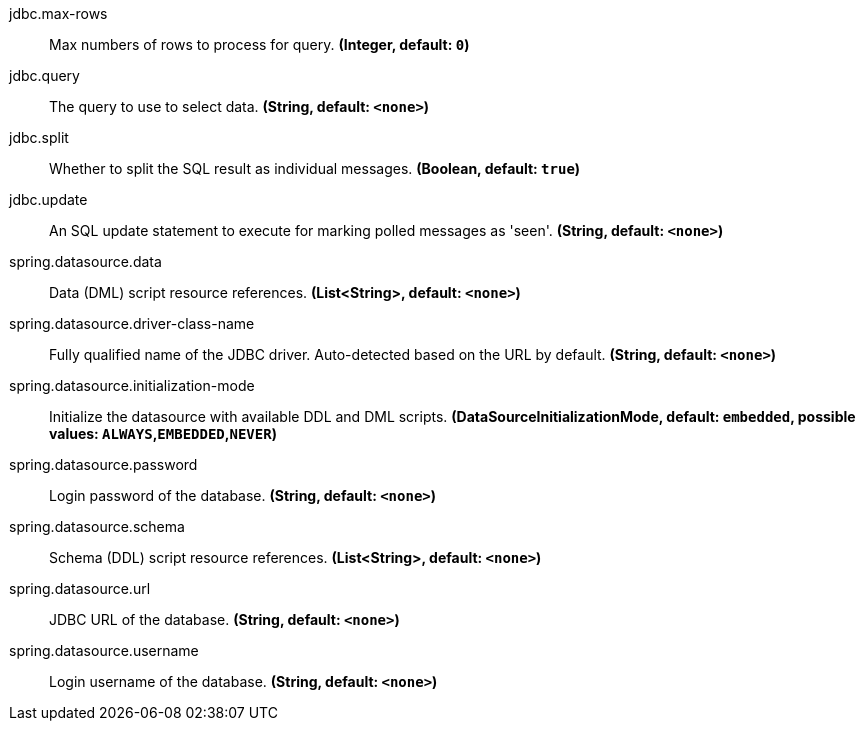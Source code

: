 //tag::ref-doc[]

//tag::configuration-properties[]
$$jdbc.max-rows$$:: $$Max numbers of rows to process for query.$$ *($$Integer$$, default: `$$0$$`)*
$$jdbc.query$$:: $$The query to use to select data.$$ *($$String$$, default: `$$<none>$$`)*
$$jdbc.split$$:: $$Whether to split the SQL result as individual messages.$$ *($$Boolean$$, default: `$$true$$`)*
$$jdbc.update$$:: $$An SQL update statement to execute for marking polled messages as 'seen'.$$ *($$String$$, default: `$$<none>$$`)*
$$spring.datasource.data$$:: $$Data (DML) script resource references.$$ *($$List<String>$$, default: `$$<none>$$`)*
$$spring.datasource.driver-class-name$$:: $$Fully qualified name of the JDBC driver. Auto-detected based on the URL by default.$$ *($$String$$, default: `$$<none>$$`)*
$$spring.datasource.initialization-mode$$:: $$Initialize the datasource with available DDL and DML scripts.$$ *($$DataSourceInitializationMode$$, default: `$$embedded$$`, possible values: `ALWAYS`,`EMBEDDED`,`NEVER`)*
$$spring.datasource.password$$:: $$Login password of the database.$$ *($$String$$, default: `$$<none>$$`)*
$$spring.datasource.schema$$:: $$Schema (DDL) script resource references.$$ *($$List<String>$$, default: `$$<none>$$`)*
$$spring.datasource.url$$:: $$JDBC URL of the database.$$ *($$String$$, default: `$$<none>$$`)*
$$spring.datasource.username$$:: $$Login username of the database.$$ *($$String$$, default: `$$<none>$$`)*
//end::configuration-properties[]

//end::ref-doc[]
